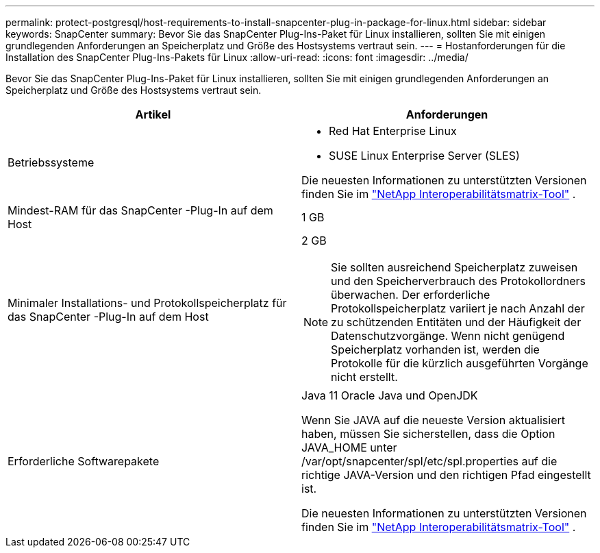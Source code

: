 ---
permalink: protect-postgresql/host-requirements-to-install-snapcenter-plug-in-package-for-linux.html 
sidebar: sidebar 
keywords: SnapCenter 
summary: Bevor Sie das SnapCenter Plug-Ins-Paket für Linux installieren, sollten Sie mit einigen grundlegenden Anforderungen an Speicherplatz und Größe des Hostsystems vertraut sein. 
---
= Hostanforderungen für die Installation des SnapCenter Plug-Ins-Pakets für Linux
:allow-uri-read: 
:icons: font
:imagesdir: ../media/


[role="lead"]
Bevor Sie das SnapCenter Plug-Ins-Paket für Linux installieren, sollten Sie mit einigen grundlegenden Anforderungen an Speicherplatz und Größe des Hostsystems vertraut sein.

|===
| Artikel | Anforderungen 


 a| 
Betriebssysteme
 a| 
* Red Hat Enterprise Linux
* SUSE Linux Enterprise Server (SLES)


Die neuesten Informationen zu unterstützten Versionen finden Sie im https://imt.netapp.com/matrix/imt.jsp?components=121073;&solution=1257&isHWU&src=IMT["NetApp Interoperabilitätsmatrix-Tool"] .



 a| 
Mindest-RAM für das SnapCenter -Plug-In auf dem Host
 a| 
1 GB



 a| 
Minimaler Installations- und Protokollspeicherplatz für das SnapCenter -Plug-In auf dem Host
 a| 
2 GB


NOTE: Sie sollten ausreichend Speicherplatz zuweisen und den Speicherverbrauch des Protokollordners überwachen.  Der erforderliche Protokollspeicherplatz variiert je nach Anzahl der zu schützenden Entitäten und der Häufigkeit der Datenschutzvorgänge.  Wenn nicht genügend Speicherplatz vorhanden ist, werden die Protokolle für die kürzlich ausgeführten Vorgänge nicht erstellt.



 a| 
Erforderliche Softwarepakete
 a| 
Java 11 Oracle Java und OpenJDK

Wenn Sie JAVA auf die neueste Version aktualisiert haben, müssen Sie sicherstellen, dass die Option JAVA_HOME unter /var/opt/snapcenter/spl/etc/spl.properties auf die richtige JAVA-Version und den richtigen Pfad eingestellt ist.

Die neuesten Informationen zu unterstützten Versionen finden Sie im https://imt.netapp.com/matrix/imt.jsp?components=121073;&solution=1257&isHWU&src=IMT["NetApp Interoperabilitätsmatrix-Tool"] .

|===